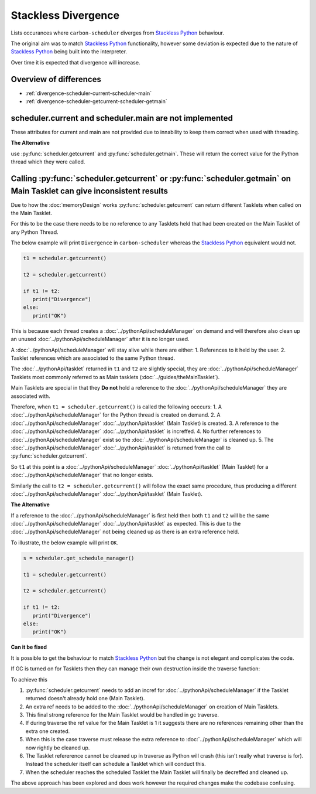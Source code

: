 Stackless Divergence
====================

Lists occurances where ``carbon-scheduler`` diverges from `Stackless Python <https://stackless.readthedocs.io/en/3.8-slp/stackless-python.html>`_ behaviour.

The original aim was to match `Stackless Python <https://stackless.readthedocs.io/en/3.8-slp/stackless-python.html>`_ functionality, however some deviation is expected due to the nature of `Stackless Python <https://stackless.readthedocs.io/en/3.8-slp/stackless-python.html>`_ being built into the interpreter.

Over time it is expected that divergence will increase.


Overview of differences
-----------------------
* :ref:`divergence-scheduler-current-scheduler-main`
* :ref:`divergence-scheduler-getcurrent-scheduler-getmain` 



.. _divergence-scheduler-current-scheduler-main:
scheduler.current and scheduler.main are not implemented
--------------------------------------------------------
These attributes for current and main are not provided due to innability to keep them correct when used with threading.


**The Alternative**

use :py:func:`scheduler.getcurrent` and :py:func:`scheduler.getmain`. These will return the correct value for the Python thread which they were called.


.. _divergence-scheduler-getcurrent-scheduler-getmain:
Calling :py:func:`scheduler.getcurrent` or :py:func:`scheduler.getmain`  on Main Tasklet can give inconsistent results
----------------------------------------------------------------------------------------------------------------------

Due to how the :doc:`memoryDesign` works :py:func:`scheduler.getcurrent` can return different Tasklets when called on the Main Tasklet.

For this to be the case there needs to be no reference to any Tasklets held that had been created on the Main Tasklet of any Python Thread.

The below example will print ``Divergence`` in ``carbon-scheduler`` whereas the `Stackless Python <https://stackless.readthedocs.io/en/3.8-slp/stackless-python.html>`_ equivalent would not.

.. code-block:: python

   t1 = scheduler.getcurrent()

   t2 = scheduler.getcurrent()

   if t1 != t2:
      print("Divergence")
   else:
      print("OK")


This is because each thread creates a :doc:`../pythonApi/scheduleManager` on demand and will therefore also clean up an unused :doc:`../pythonApi/scheduleManager` after it is no longer used.

A :doc:`../pythonApi/scheduleManager` will stay alive while there are either:
1. References to it held by the user.
2. Tasklet references which are associated to the same Python thread.

The :doc:`../pythonApi/tasklet` returned in ``t1`` and ``t2`` are slightly special, they are :doc:`../pythonApi/scheduleManager` Tasklets most commonly referred to as Main tasklets (:doc:`../guides/theMainTasklet`).

Main Tasklets are special in that they **Do not** hold a reference to the :doc:`../pythonApi/scheduleManager` they are associated with.

Therefore, when ``t1 = scheduler.getcurrent()`` is called the following occcurs:
1. A :doc:`../pythonApi/scheduleManager` for the Python thread is created on demand.
2. A :doc:`../pythonApi/scheduleManager` :doc:`../pythonApi/tasklet` (Main Tasklet) is created.
3. A reference to the :doc:`../pythonApi/scheduleManager` :doc:`../pythonApi/tasklet` is increffed.
4. No further references to :doc:`../pythonApi/scheduleManager` exist so the :doc:`../pythonApi/scheduleManager` is cleaned up.
5. The :doc:`../pythonApi/scheduleManager` :doc:`../pythonApi/tasklet` is returned from the call to :py:func:`scheduler.getcurrent`.

So ``t1`` at this point is a :doc:`../pythonApi/scheduleManager` :doc:`../pythonApi/tasklet` (Main Tasklet) for a :doc:`../pythonApi/scheduleManager` that no longer exists.

Similarly the call to ``t2 = scheduler.getcurrent()`` will follow the exact same procedure, thus producing a different :doc:`../pythonApi/scheduleManager` :doc:`../pythonApi/tasklet` (Main Tasklet).

**The Alternative**

If a reference to the :doc:`../pythonApi/scheduleManager` is first held then both ``t1`` and ``t2`` will be the same :doc:`../pythonApi/scheduleManager` :doc:`../pythonApi/tasklet` as expected. This is due to the :doc:`../pythonApi/scheduleManager` not being cleaned up as there is an extra reference held.

To illustrate, the below example will print ``OK``.

.. code-block:: python

   s = scheduler.get_schedule_manager()

   t1 = scheduler.getcurrent()

   t2 = scheduler.getcurrent()

   if t1 != t2:
      print("Divergence")
   else:
      print("OK")

**Can it be fixed**

It is possible to get the behaviour to match `Stackless Python <https://stackless.readthedocs.io/en/3.8-slp/stackless-python.html>`_ but the change is not elegant and complicates the code.

If GC is turned on for Tasklets then they can manage their own destruction inside the traverse function:

To achieve this 

1. :py:func:`scheduler.getcurrent` needs to add an incref for :doc:`../pythonApi/scheduleManager` if the Tasklet returned doesn't already hold one (Main Tasklet).

2. An extra ref needs to be added to the :doc:`../pythonApi/scheduleManager` on creation of Main Tasklets.

3. This final strong reference for the Main Tasklet would be handled in gc traverse.

4. If during traverse the ref value for the Main Tasklet is 1 it suggests there are no references remaining other than the extra one created.

5. When this is the case traverse must release the extra reference to :doc:`../pythonApi/scheduleManager` which will now rightly be cleaned up.

6. The Tasklet refererence cannot be cleaned up in traverse as Python will crash (this isn't really what traverse is for). Instead the scheduler itself can schedule a Tasklet which will conduct this.

7. When the scheduler reaches the scheduled Tasklet the Main Tasklet will finally be decreffed and cleaned up.

The above approach has been explored and does work however the required changes make the codebase confusing. 